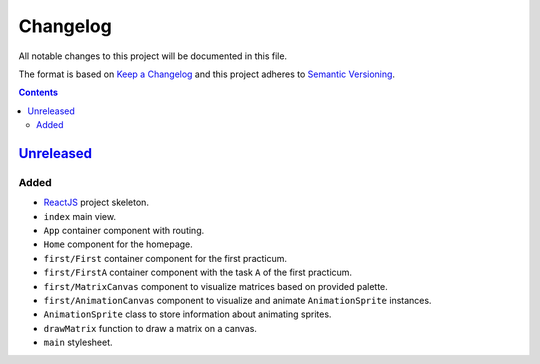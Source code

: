 =========
Changelog
=========

All notable changes to this project will be documented in this file.

The format is based on `Keep a Changelog`_
and this project adheres to `Semantic Versioning`_.

.. contents::
    :backlinks: none

Unreleased_
===========

Added
-----

- ReactJS_ project skeleton.
- ``index`` main view.
- ``App`` container component with routing.
- ``Home`` component for the homepage.
- ``first/First`` container component for the first practicum.
- ``first/FirstA`` container component
  with the task ``A`` of the first practicum.
- ``first/MatrixCanvas`` component
  to visualize matrices based on provided palette.
- ``first/AnimationCanvas`` component
  to visualize and animate ``AnimationSprite`` instances.
- ``AnimationSprite`` class
  to store information about animating sprites.
- ``drawMatrix`` function to draw a matrix on a canvas.
- ``main`` stylesheet.

.. _Keep a Changelog:
    http://keepachangelog.com/en/1.0.0
.. _Semantic Versioning:
    http://semver.org/spec/v2.0.0

.. _ReactJS:
    https://reactjs.org
